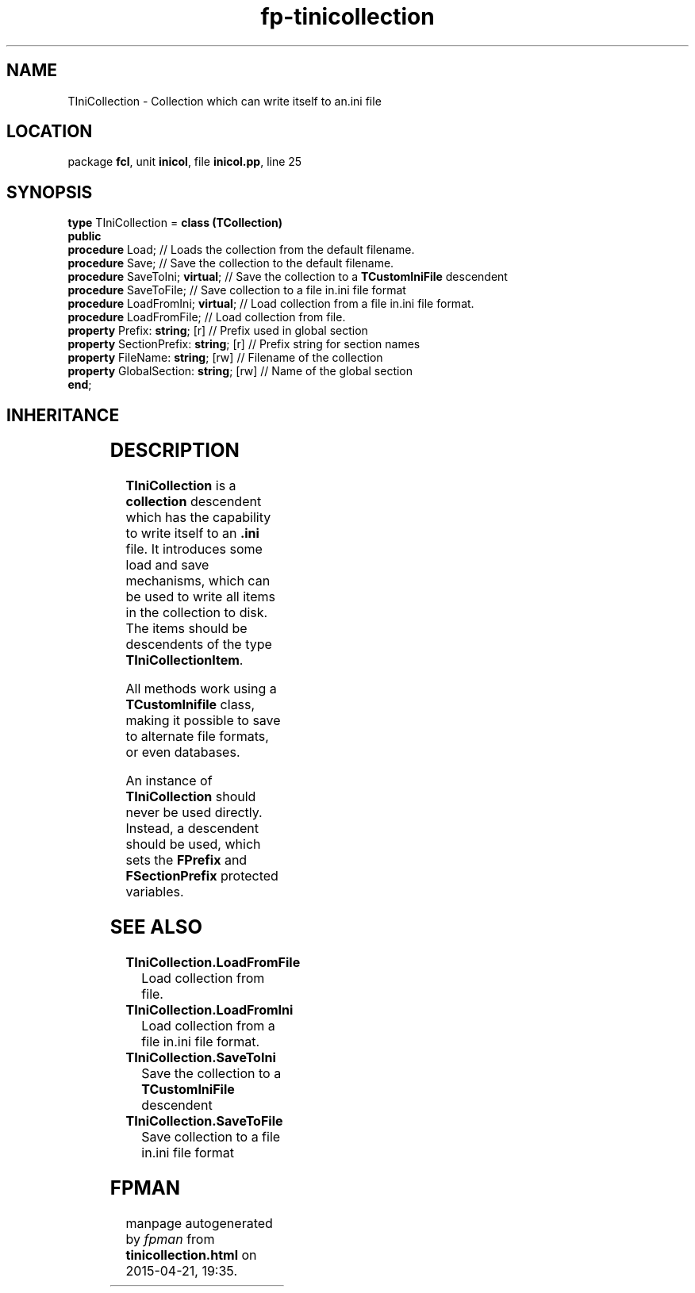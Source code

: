 .\" file autogenerated by fpman
.TH "fp-tinicollection" 3 "2014-03-14" "fpman" "Free Pascal Programmer's Manual"
.SH NAME
TIniCollection - Collection which can write itself to an.ini file
.SH LOCATION
package \fBfcl\fR, unit \fBinicol\fR, file \fBinicol.pp\fR, line 25
.SH SYNOPSIS
\fBtype\fR TIniCollection = \fBclass (TCollection)\fR
.br
\fBpublic\fR
  \fBprocedure\fR Load;                      // Loads the collection from the default filename.
  \fBprocedure\fR Save;                      // Save the collection to the default filename.
  \fBprocedure\fR SaveToIni; \fBvirtual\fR;        // Save the collection to a \fBTCustomIniFile\fR descendent
  \fBprocedure\fR SaveToFile;                // Save collection to a file in.ini file format
  \fBprocedure\fR LoadFromIni; \fBvirtual\fR;      // Load collection from a file in.ini file format.
  \fBprocedure\fR LoadFromFile;              // Load collection from file.
  \fBproperty\fR Prefix: \fBstring\fR; [r]         // Prefix used in global section
  \fBproperty\fR SectionPrefix: \fBstring\fR; [r]  // Prefix string for section names
  \fBproperty\fR FileName: \fBstring\fR; [rw]      // Filename of the collection
  \fBproperty\fR GlobalSection: \fBstring\fR; [rw] // Name of the global section
.br
\fBend\fR;
.SH INHERITANCE
.TS
l l
l l
l l
l l.
\fBTIniCollection\fR	Collection which can write itself to an.ini file
\fBTCollection\fR	
\fBTPersistent\fR, \fBIFPObserved\fR	
\fBTObject\fR	
.TE
.SH DESCRIPTION
\fBTIniCollection\fR is a \fBcollection\fR descendent which has the capability to write itself to an \fB.ini\fR file. It introduces some load and save mechanisms, which can be used to write all items in the collection to disk. The items should be descendents of the type \fBTIniCollectionItem\fR.

All methods work using a \fBTCustomInifile\fR class, making it possible to save to alternate file formats, or even databases.

An instance of \fBTIniCollection\fR should never be used directly. Instead, a descendent should be used, which sets the \fBFPrefix\fR and \fBFSectionPrefix\fR protected variables.


.SH SEE ALSO
.TP
.B TIniCollection.LoadFromFile
Load collection from file.
.TP
.B TIniCollection.LoadFromIni
Load collection from a file in.ini file format.
.TP
.B TIniCollection.SaveToIni
Save the collection to a \fBTCustomIniFile\fR descendent
.TP
.B TIniCollection.SaveToFile
Save collection to a file in.ini file format

.SH FPMAN
manpage autogenerated by \fIfpman\fR from \fBtinicollection.html\fR on 2015-04-21, 19:35.

